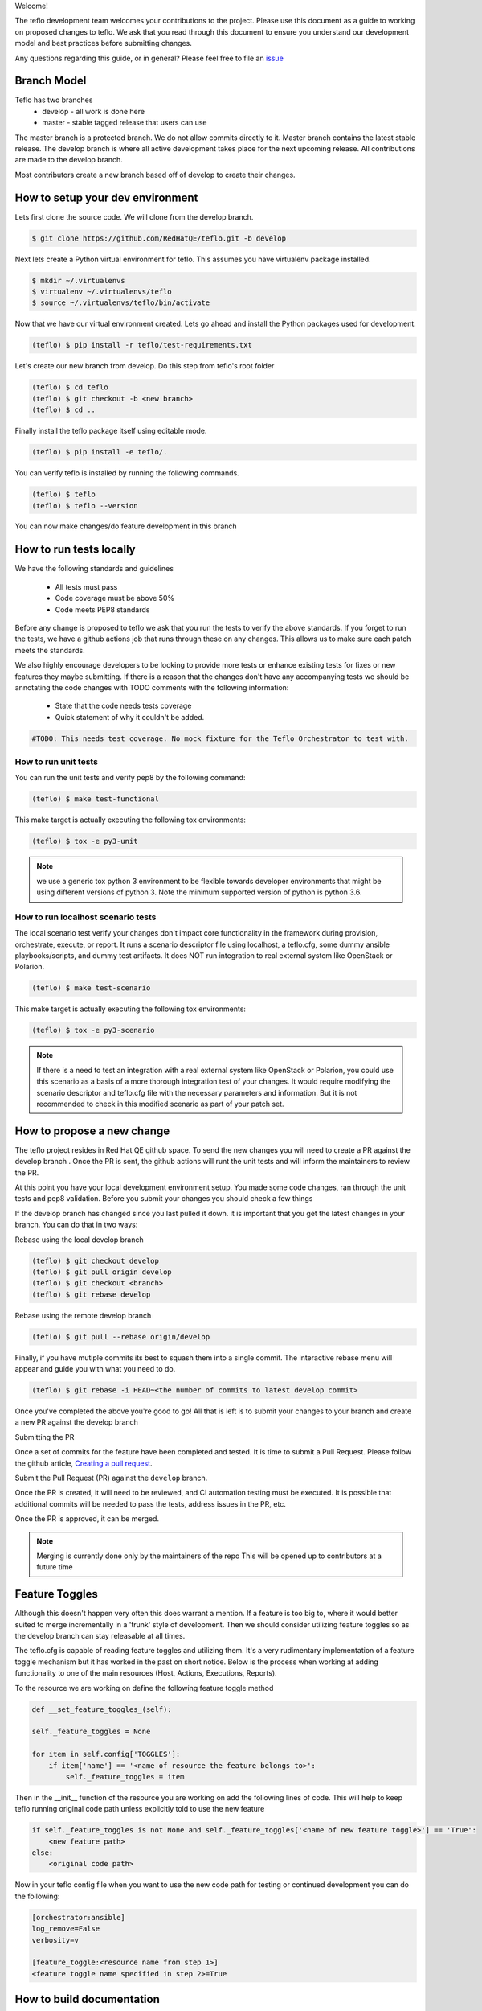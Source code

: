 Welcome!

The teflo development team welcomes your contributions to the project. Please
use this document as a guide to working on proposed changes to teflo. We ask
that you read through this document to ensure you understand our development
model and best practices before submitting changes.

Any questions regarding this guide, or in general? Please feel free to
file an `issue <https://github.com/RedHatQE/teflo/issues>`_

Branch Model
------------

Teflo has two branches
 - develop - all work is done here
 - master - stable tagged release that users can use

The master branch is a protected branch. We do not allow commits directly to
it. Master branch contains the latest stable release. The develop branch is
where all active development takes place for the next upcoming release. All
contributions are made to the develop branch.

Most contributors create a new branch based off of develop to create their
changes.

How to setup your dev environment
---------------------------------

Lets first clone the source code. We will clone from the develop branch.

.. code-block:: bash

    $ git clone https://github.com/RedHatQE/teflo.git -b develop

Next lets create a Python virtual environment for teflo. This assumes you
have virtualenv package installed.

.. code-block:: bash

    $ mkdir ~/.virtualenvs
    $ virtualenv ~/.virtualenvs/teflo
    $ source ~/.virtualenvs/teflo/bin/activate

Now that we have our virtual environment created. Lets go ahead and install
the Python packages used for development.

.. code-block:: bash

    (teflo) $ pip install -r teflo/test-requirements.txt

Let's create our new branch from develop. Do this step from teflo's root folder

.. code-block:: bash

    (teflo) $ cd teflo
    (teflo) $ git checkout -b <new branch>
    (teflo) $ cd ..

Finally install the teflo package itself using editable mode.

.. code-block:: bash

    (teflo) $ pip install -e teflo/.

You can verify teflo is installed by running the following commands.

.. code-block:: bash

    (teflo) $ teflo
    (teflo) $ teflo --version

You can now make changes/do feature development in this branch

How to run tests locally
------------------------

We have the following standards and guidelines

 - All tests must pass
 - Code coverage must be above 50%
 - Code meets PEP8 standards

Before any change is proposed to teflo we ask that you run the tests
to verify the above standards. If you forget to run the tests,
we have a github actions job that runs through these on any changes.
This allows us to make sure each patch meets the standards.

We also highly encourage developers to be looking to provide more tests
or enhance existing tests for fixes or new features they maybe submitting.
If there is a reason that the changes don't have any accompanying tests
we should be annotating the code changes with TODO comments with the
following information:

 - State that the code needs tests coverage
 - Quick statement of why it couldn't be added.

.. code-block:: bash

    #TODO: This needs test coverage. No mock fixture for the Teflo Orchestrator to test with.


How to run unit tests
~~~~~~~~~~~~~~~~~~~~~

You can run the unit tests and verify pep8 by the following command:

.. code-block:: bash

    (teflo) $ make test-functional

This make target is actually executing the following tox environments:

.. code-block:: bash

    (teflo) $ tox -e py3-unit

.. note::
    we use a generic tox python 3 environment to be flexible towards developer
    environments that might be using different versions of python 3. Note the
    minimum supported version of python is python 3.6.

How to run localhost scenario tests
~~~~~~~~~~~~~~~~~~~~~~~~~~~~~~~~~~~

The local scenario test verify your changes don't impact core functionality in the framework
during provision, orchestrate, execute, or report. It runs a scenario descriptor file using
localhost, a teflo.cfg, some dummy ansible playbooks/scripts, and dummy test artifacts.
It does NOT run integration to real external system like OpenStack or Polarion.

.. code-block:: bash

    (teflo) $ make test-scenario

This make target is actually executing the following tox environments:

.. code-block:: bash

    (teflo) $ tox -e py3-scenario

.. note::
    If there is a need to test an integration with a real external system
    like OpenStack or Polarion, you could use this scenario as a basis of a
    more thorough integration test of your changes. It would require modifying
    the scenario descriptor and teflo.cfg file with the necessary parameters and
    information. But it is not recommended to check in this modified scenario
    as part of your patch set.

How to propose a new change
---------------------------

The teflo project resides in Red Hat QE github space. To send the new changes you will
need to create a PR against the develop branch .
Once the PR is sent, the github actions will runt the unit tests and will inform the
maintainers to review the PR.

At this point you have your local development environment setup. You made some
code changes, ran through the unit tests and pep8 validation. Before you submit
your changes you should check a few things

If the develop branch has changed since you last pulled it down. it
is important that you get the latest changes in your branch.
You can do that in two ways:

Rebase using the local develop branch

.. code-block:: bash

    (teflo) $ git checkout develop
    (teflo) $ git pull origin develop
    (teflo) $ git checkout <branch>
    (teflo) $ git rebase develop

Rebase using the remote develop branch

.. code-block:: bash

    (teflo) $ git pull --rebase origin/develop

Finally, if you have mutiple commits its best to squash them into a single commit.
The interactive rebase menu will appear and guide you with what you need to do.

.. code-block:: bash

    (teflo) $ git rebase -i HEAD~<the number of commits to latest develop commit>

Once you've completed the above you're good to go! All that is left is
to submit your changes to your branch and create a new PR against the develop branch

Submitting the PR

Once a set of commits for the feature have been completed and tested. It is time to
submit a Pull Request. Please follow the github article, `Creating a pull request
<https://help.github.com/articles/creating-a-pull-request/>`_.

Submit the Pull Request (PR) against the ``develop`` branch.

Once the PR is created, it will need to be reviewed, and CI automation testing
must be executed. It is possible that additional commits will be needed to
pass the tests, address issues in the PR, etc.

Once the PR is approved, it can be merged.

.. note:: Merging is currently done only by the maintainers of the repo
          This will be opened up to contributors at a future time

Feature Toggles
---------------

Although this doesn't happen very often this does warrant a mention. If a feature
is too big to, where it would better suited to merge incrementally in a
'trunk' style of development. Then we should consider utilizing
feature toggles so as the develop branch can stay releasable at all times.

The teflo.cfg is capable of reading feature toggles and utilizing them.
It's a very rudimentary implementation of a feature toggle mechanism but it has worked in
the past on short notice. Below is the process when working at adding functionality to
one of the main resources (Host, Actions, Executions, Reports).


To the resource we are working on define the following feature toggle method

.. code-block:: python

    def __set_feature_toggles_(self):

    self._feature_toggles = None

    for item in self.config['TOGGLES']:
        if item['name'] == '<name of resource the feature belongs to>':
            self._feature_toggles = item


Then in the __init__ function of the resource you are working on add the
following lines of code. This will help to keep teflo running original code
path unless explicitly told to use the new feature

.. code-block:: python

    if self._feature_toggles is not None and self._feature_toggles['<name of new feature toggle>'] == 'True':
        <new feature path>
    else:
        <original code path>


Now in your teflo config file when you want to use the new code path
for testing or continued development you can do the following:

.. code-block:: bash

    [orchestrator:ansible]
    log_remove=False
    verbosity=v

    [feature_toggle:<resource name from step 1>]
    <feature toggle name specified in step 2>=True

How to build documentation
--------------------------

If you are working on documentation changes, you probably will want to build
the documentation locally. This way you can verify your change looks good. You
can build the docs locally by running the following command:

.. code-block:: bash

    (teflo) $ make docs

This make target is actually executing the following tox environments:

.. code-block:: bash

    (teflo) $ tox -e docs

.. _plugin_dev:

[WIP] How to write an plugin for teflo
--------------------------------------
.. note::
       This is still a work in progress. This space will be updated soon with cleaner instructions on plugin
       development

For developers who wish to put together their own plugins can follow these guidelines:

1. The new plugin will need to import one of these Teflo classes based on the plugin they wish to develop
   Teflo Plugin classes:
   **ProvisionerPlugin**
   **OrchestratorPlugin**
   **ExecutorPlugin**
   **ImporterPlugin**
   **NotificationPlugin**
   from the **teflo.core** module.

2. It should have the plugin name using variable **__plugin_name__**

3. It should implement the following key functions
     - For provisioner plugins implement the **create**, **delete**, and **validate** functions
     - For importer plugins implement the **import_artifacts** and **validate** functions


4. You should define a schema for Teflo to validate the required parameter inputs
   defined in the scenario file. Teflo use's
   `pyqwalify <https://pykwalify.readthedocs.io/en/master/>`__ to validate schema. Below is an
   example schema

   .. code-block:: yaml

        ---
        # default openstack libcloud schema

        type: map
        allowempty: True
        mapping:
          image:
            required: True
            type: str
          flavor:
            required: True
            type: str
          networks:
            required: True
            type: seq
            sequence:
              - type: str
          floating_ip_pool:
            required: False
            type: str
          keypair:
            required: False
            type: str
          credential:
            required: False
            type: map
            mapping:
              auth_url:
                type: str
                required: True
              username:
                type: str
                required: True
              password:
                type: str
                required: True
              tenant_name:
                type: str
                required: True
              domain_name:
                type: str
                required: False
              region:
                type: str
                required: False

   Once you've created your schema and/or extension files. You can define them in the plugin
   as the following attributes **__schema_file_path__** and **__schema_ext_path__**.

   .. code-block:: python

    __schema_file_path__ = os.path.abspath(os.path.join(os.path.dirname(__file__),
                                                        "files/schema.yml"))
    __schema_ext_path__ = os.path.abspath(os.path.join(os.path.dirname(__file__),
                                                       "files/lp_schema_extensions.py"))

   To validate the schema, you can import the **schema_validator** function from the **teflo.helpers**
   class

   .. code-block:: python

    # validate teflo plugin schema first
        schema_validator(schema_data=self.build_profile(self.host),
                         schema_files=[self.__schema_file_path__],
                         schema_ext_files=[self.__schema_ext_path__])

5.
   To enable logging you can create a logger using the **create_logger** function or calling python's **getLogger**

6. The plugin needs to add an entry point in its setup.py file so that it can register the plugin where
   Teflo can find it. For provsioners register the plugin to **provisioner_plugins** and for importers
   register to **importer_plugins**. Refer the example below:

.. code-block:: python

    from setuptools import setup, find_packages

    setup(
        name='new_plugin',
        version="1.0",
        description="new plugin for teflo",
        author="Red Hat Inc",
        packages=find_packages(),
        include_package_data=True,
        python_requires=">=3",
        install_requires=[
            'teflo@git+https://code.engineering.redhat.com/gerrit/p/teflo.git@master',
        ],
        entry_points={
                      'importer_plugins': 'new_plugin_importer = <plugin pckage name>:NewPluginClass'
                     }
    )

Please refer `here <https://setuptools.readthedocs.io/en/latest/setuptools.html#dynamic-discovery-of-services-and-plugins>`_
for more information on entry points

Example for plugin:

.. code-block:: python

    from teflo.core import ImporterPlugin

    class NewPlugin(ImporterPlugin):

        __plugin_name__ = 'newplugin'

        def __init__(self, profile):

            super(NewPlugin, self).__init__(profile)
            # creating logger for this plugin to get added to teflo's loggers
            self.create_logger(name='newplugin', data_folder=<data folder name>)
            # OR
            logger = logging.getLogger('teflo')

        def import_artifacts(self):
            # Your code

